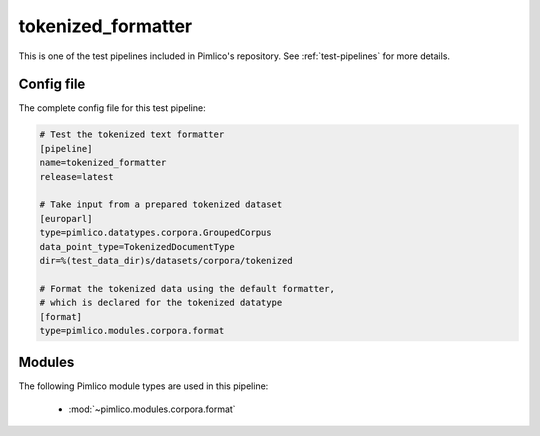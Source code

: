 .. _test-config-tokenized.conf:

tokenized\_formatter
~~~~~~~~~~~~~~~~~~~~



This is one of the test pipelines included in Pimlico's repository.
See :ref:`test-pipelines` for more details.

Config file
===========

The complete config file for this test pipeline:


.. code-block:: ini
   
   # Test the tokenized text formatter
   [pipeline]
   name=tokenized_formatter
   release=latest
   
   # Take input from a prepared tokenized dataset
   [europarl]
   type=pimlico.datatypes.corpora.GroupedCorpus
   data_point_type=TokenizedDocumentType
   dir=%(test_data_dir)s/datasets/corpora/tokenized
   
   # Format the tokenized data using the default formatter,
   # which is declared for the tokenized datatype
   [format]
   type=pimlico.modules.corpora.format


Modules
=======


The following Pimlico module types are used in this pipeline:

 * :mod:`~pimlico.modules.corpora.format`
    

